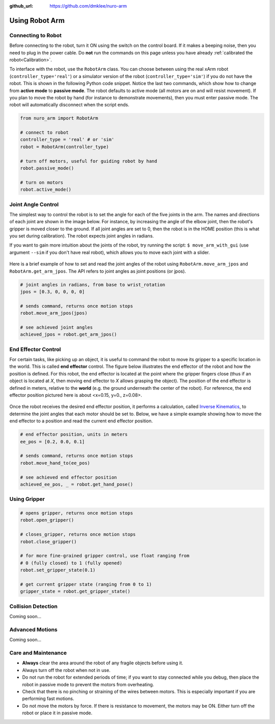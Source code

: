 :github_url: https://github.com/dmklee/nuro-arm

Using Robot Arm
===============

Connecting to Robot
-------------------
Before connecting to the robot, turn it ON using the switch on the control board.  
If it makes a beeping noise, then you need to plug in the power cable.  Do **not** run 
the commands on this page unless you have already :ref:`calibrated the robot<Calibration>`.

To interface with the robot, use the ``RobotArm`` class.  You can choose between
using the real xArm robot (``controller_type='real'``) or a simulator version of 
the robot (``controller_type='sim'``) if you do not have the robot.  This is shown
in the following Python code snippet.  Notice the last two commands, which show
how to change from **active mode** to **passive mode**.  The robot defaults to
active mode (all motors are on and will resist movement).  If you plan to move
the robot by hand (for instance to demonstrate movements), then you must enter
passive mode.  The robot will automatically disconnect when the script ends.

.. code-block:: python
    
    from nuro_arm import RobotArm

    # connect to robot
    controller_type = 'real' # or 'sim'
    robot = RobotArm(controller_type)

    # turn off motors, useful for guiding robot by hand
    robot.passive_mode()

    # turn on motors
    robot.active_mode()

Joint Angle Control
-------------------
The simplest way to control the robot is to set the angle for each of the five
joints in the arm. The names and directions of each joint are shown in the image
below.  For instance, by increasing the angle of the elbow joint, then the
robot's gripper is moved closer to the ground.  If all joint angles are set to 0,
then the robot is in the HOME position (this is what you set during calibration).
The robot expects joint angles in radians.

If you want to gain more intuition about the joints of the robot, try running
the script: ``$ move_arm_with_gui`` (use argument ``--sim`` if you don't have real robot),
which allows you to move each joint with a slider.

.. figure:: ../images/jointangle_control.png
    :width: 400px
    :alt: diagram of robot joints
    :align: center

Here is a brief example of how to set and read the joint angles of the robot
using ``RobotArm.move_arm_jpos`` and ``RobotArm.get_arm_jpos``.  The API refers to
joint angles as joint positions (or jpos).

.. code-block:: python
    
    # joint angles in radians, from base to wrist_rotation
    jpos = [0.3, 0, 0, 0, 0]

    # sends command, returns once motion stops
    robot.move_arm_jpos(jpos)

    # see achieved joint angles
    achieved_jpos = robot.get_arm_jpos()


End Effector Control
--------------------

For certain tasks, like picking up an object, it is useful to command the robot
to move its gripper to a specific location in the world.  This is called **end
effector** control.  The figure below illustrates the end effector of the robot
and how the position is defined.  For this robot, the end effector is located
at the point where the gripper fingers close (thus if an object is located at
`X`, then moving end effector to `X` allows grasping the object).  The position
of the end effector is defined in meters, relative to the **world** (e.g. the
ground underneath the center of the robot).  For reference, the end effector
position pictured here is about <x=0.15, y=0., z=0.08>.

.. figure:: ../images/endeffector_control.png
    :width: 400px
    :alt: diagram of robot end effector
    :align: center

Once the robot receives the desired end effector position, it performs a calculation, called `Inverse Kinematics <https://en.wikipedia.org/wiki/Inverse_kinematics>`_, to determine the joint angles that each motor should be set to.  Below, we have a simple example showing how to move the end effector to a position and read the current end effector position.

.. code-block:: python
    
    # end effector position, units in meters
    ee_pos = [0.2, 0.0, 0.1]

    # sends command, returns once motion stops
    robot.move_hand_to(ee_pos)

    # see achieved end effector position
    achieved_ee_pos, _ = robot.get_hand_pose()

Using Gripper
-------------

.. code-block:: python
    
    # opens gripper, returns once motion stops
    robot.open_gripper()

    # closes_gripper, returns once motion stops
    robot.close_gripper()

    # for more fine-grained gripper control, use float ranging from 
    # 0 (fully closed) to 1 (fully opened)
    robot.set_gripper_state(0.1)

    # get current gripper state (ranging from 0 to 1)
    gripper_state = robot.get_gripper_state()

Collision Detection
-------------------
Coming soon... 

Advanced Motions
----------------
Coming soon... 

Care and Maintenance
--------------------

- **Always** clear the area around the robot of any fragile objects before using it.
- Always turn off the robot when not in use.
- Do not run the robot for extended periods of time; if you want to stay connected while you debug, then place the robot in passive mode to prevent the motors from overheating.
- Check that there is no pinching or straining of the wires between motors.  This is especially important if you are performing fast motions.
- Do not move the motors by force.  If there is resistance to movement, the motors may be ON.  Either turn off the robot or place it in passive mode.
